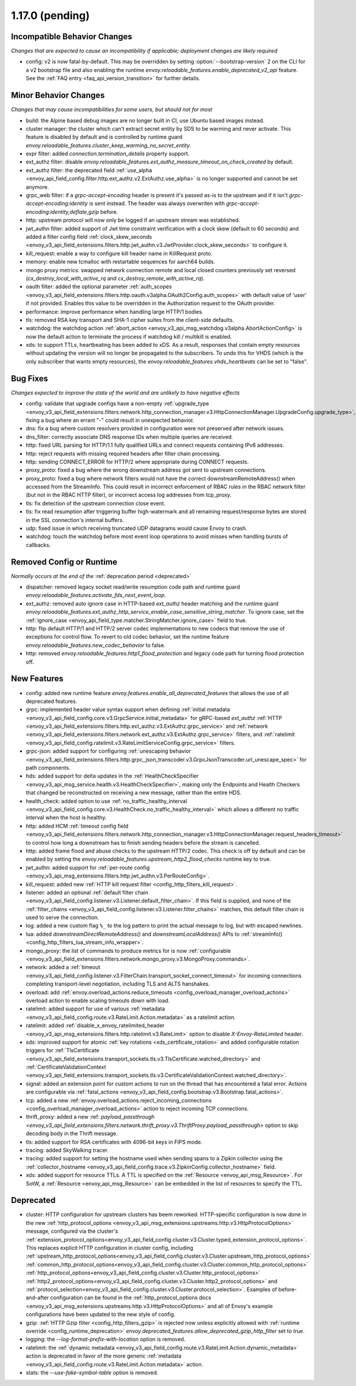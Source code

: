 1.17.0 (pending)
================

Incompatible Behavior Changes
-----------------------------
*Changes that are expected to cause an incompatibility if applicable; deployment changes are likely required*

* config: v2 is now fatal-by-default. This may be overridden by setting :option:`--bootstrap-version` 2 on the CLI for a v2 bootstrap file and also enabling the runtime `envoy.reloadable_features.enable_deprecated_v2_api` feature. See
  the :ref:`FAQ entry <faq_api_version_transition>` for further details.

Minor Behavior Changes
----------------------
*Changes that may cause incompatibilities for some users, but should not for most*

* build: the Alpine based debug images are no longer built in CI, use Ubuntu based images instead.
* cluster manager: the cluster which can't extract secret entity by SDS to be warming and never activate. This feature is disabled by default and is controlled by runtime guard `envoy.reloadable_features.cluster_keep_warming_no_secret_entity`.
* expr filter: added `connection.termination_details` property support.
* ext_authz filter: disable `envoy.reloadable_features.ext_authz_measure_timeout_on_check_created` by default.
* ext_authz filter: the deprecated field :ref:`use_alpha <envoy_api_field_config.filter.http.ext_authz.v2.ExtAuthz.use_alpha>` is no longer supported and cannot be set anymore.
* grpc_web filter: if a `grpc-accept-encoding` header is present it's passed as-is to the upstream and if it isn't `grpc-accept-encoding:identity` is sent instead. The header was always overwriten with `grpc-accept-encoding:identity,deflate,gzip` before.
* http: upstream protocol will now only be logged if an upstream stream was established.
* jwt_authn filter: added support of Jwt time constraint verification with a clock skew (default to 60 seconds) and added a filter config field :ref:`clock_skew_seconds <envoy_v3_api_field_extensions.filters.http.jwt_authn.v3.JwtProvider.clock_skew_seconds>` to configure it.
* kill_request: enable a way to configure kill header name in KillRequest proto.
* memory: enable new tcmalloc with restartable sequences for aarch64 builds.
* mongo proxy metrics: swapped network connection remote and local closed counters previously set reversed (`cx_destroy_local_with_active_rq` and `cx_destroy_remote_with_active_rq`).
* oauth filter: added the optional parameter :ref:`auth_scopes <envoy_v3_api_field_extensions.filters.http.oauth.v3alpha.OAuth2Config.auth_scopes>` with default value of 'user' if not provided. Enables this value to be overridden in the Authorization request to the OAuth provider.
* performance: improve performance when handling large HTTP/1 bodies.
* tls: removed RSA key transport and SHA-1 cipher suites from the client-side defaults.
* watchdog: the watchdog action :ref:`abort_action <envoy_v3_api_msg_watchdog.v3alpha.AbortActionConfig>` is now the default action to terminate the process if watchdog kill / multikill is enabled.
* xds: to support TTLs, heartbeating has been added to xDS. As a result, responses that contain empty resources without updating the version will no longer be propagated to the
  subscribers. To undo this for VHDS (which is the only subscriber that wants empty resources), the `envoy.reloadable_features.vhds_heartbeats` can be set to "false".

Bug Fixes
---------
*Changes expected to improve the state of the world and are unlikely to have negative effects*

* config: validate that upgrade configs have a non-empty :ref:`upgrade_type <envoy_v3_api_field_extensions.filters.network.http_connection_manager.v3.HttpConnectionManager.UpgradeConfig.upgrade_type>`, fixing a bug where an errant "-" could result in unexpected behavior.
* dns: fix a bug where custom resolvers provided in configuration were not preserved after network issues.
* dns_filter: correctly associate DNS response IDs when multiple queries are received.
* http: fixed URL parsing for HTTP/1.1 fully qualified URLs and connect requests containing IPv6 addresses.
* http: reject requests with missing required headers after filter chain processing.
* http: sending CONNECT_ERROR for HTTP/2 where appropriate during CONNECT requests.
* proxy_proto: fixed a bug where the wrong downstream address got sent to upstream connections.
* proxy_proto: fixed a bug where network filters would not have the correct downstreamRemoteAddress() when accessed from the StreamInfo. This could result in incorrect enforcement of RBAC rules in the RBAC network filter (but not in the RBAC HTTP filter), or incorrect access log addresses from tcp_proxy.
* tls: fix detection of the upstream connection close event.
* tls: fix read resumption after triggering buffer high-watermark and all remaining request/response bytes are stored in the SSL connection's internal buffers.
* udp: fixed issue in which receiving truncated UDP datagrams would cause Envoy to crash.
* watchdog: touch the watchdog before most event loop operations to avoid misses when handling bursts of callbacks.

Removed Config or Runtime
-------------------------
*Normally occurs at the end of the* :ref:`deprecation period <deprecated>`

* dispatcher: removed legacy socket read/write resumption code path and runtime guard `envoy.reloadable_features.activate_fds_next_event_loop`.
* ext_authz: removed auto ignore case in HTTP-based `ext_authz` header matching and the runtime guard `envoy.reloadable_features.ext_authz_http_service_enable_case_sensitive_string_matcher`. To ignore case, set the :ref:`ignore_case <envoy_api_field_type.matcher.StringMatcher.ignore_case>` field to true.
* http: flip default HTTP/1 and HTTP/2 server codec implementations to new codecs that remove the use of exceptions for control flow. To revert to old codec behavior, set the runtime feature `envoy.reloadable_features.new_codec_behavior` to false.
* http: removed `envoy.reloadable_features.http1_flood_protection` and legacy code path for turning flood protection off.

New Features
------------
* config: added new runtime feature `envoy.features.enable_all_deprecated_features` that allows the use of all deprecated features.
* grpc: implemented header value syntax support when defining :ref:`initial metadata <envoy_v3_api_field_config.core.v3.GrpcService.initial_metadata>` for gRPC-based `ext_authz` :ref:`HTTP <envoy_v3_api_field_extensions.filters.http.ext_authz.v3.ExtAuthz.grpc_service>` and :ref:`network <envoy_v3_api_field_extensions.filters.network.ext_authz.v3.ExtAuthz.grpc_service>` filters, and :ref:`ratelimit <envoy_v3_api_field_config.ratelimit.v3.RateLimitServiceConfig.grpc_service>` filters.
* grpc-json: added support for configuring :ref:`unescaping behavior <envoy_v3_api_field_extensions.filters.http.grpc_json_transcoder.v3.GrpcJsonTranscoder.url_unescape_spec>` for path components.
* hds: added support for delta updates in the :ref:`HealthCheckSpecifier <envoy_v3_api_msg_service.health.v3.HealthCheckSpecifier>`, making only the Endpoints and Health Checkers that changed be reconstructed on receiving a new message, rather than the entire HDS.
* health_check: added option to use :ref:`no_traffic_healthy_interval <envoy_v3_api_field_config.core.v3.HealthCheck.no_traffic_healthy_interval>` which allows a different no traffic interval when the host is healthy.
* http: added HCM :ref:`timeout config field <envoy_v3_api_field_extensions.filters.network.http_connection_manager.v3.HttpConnectionManager.request_headers_timeout>` to control how long a downstream has to finish sending headers before the stream is cancelled.
* http: added frame flood and abuse checks to the upstream HTTP/2 codec. This check is off by default and can be enabled by setting the `envoy.reloadable_features.upstream_http2_flood_checks` runtime key to true.
* jwt_authn: added support for :ref:`per-route config <envoy_v3_api_msg_extensions.filters.http.jwt_authn.v3.PerRouteConfig>`.
* kill_request: added new :ref:`HTTP kill request filter <config_http_filters_kill_request>`.
* listener: added an optional :ref:`default filter chain <envoy_v3_api_field_config.listener.v3.Listener.default_filter_chain>`. If this field is supplied, and none of the :ref:`filter_chains <envoy_v3_api_field_config.listener.v3.Listener.filter_chains>` matches, this default filter chain is used to serve the connection.
* log: added a new custom flag ``%_`` to the log pattern to print the actual message to log, but with escaped newlines.
* lua: added `downstreamDirectRemoteAddress()` and `downstreamLocalAddress()` APIs to :ref:`streamInfo() <config_http_filters_lua_stream_info_wrapper>`.
* mongo_proxy: the list of commands to produce metrics for is now :ref:`configurable <envoy_v3_api_field_extensions.filters.network.mongo_proxy.v3.MongoProxy.commands>`.
* network: added a :ref:`timeout <envoy_v3_api_field_config.listener.v3.FilterChain.transport_socket_connect_timeout>` for incoming connections completing transport-level negotiation, including TLS and ALTS hanshakes.
* overload: add :ref:`envoy.overload_actions.reduce_timeouts <config_overload_manager_overload_actions>` overload action to enable scaling timeouts down with load.
* ratelimit: added support for use of various :ref:`metadata <envoy_v3_api_field_config.route.v3.RateLimit.Action.metadata>` as a ratelimit action.
* ratelimit: added :ref:`disable_x_envoy_ratelimited_header <envoy_v3_api_msg_extensions.filters.http.ratelimit.v3.RateLimit>` option to disable `X-Envoy-RateLimited` header.
* sds: improved support for atomic :ref:`key rotations <xds_certificate_rotation>` and added configurable rotation triggers for
  :ref:`TlsCertificate <envoy_v3_api_field_extensions.transport_sockets.tls.v3.TlsCertificate.watched_directory>` and
  :ref:`CertificateValidationContext <envoy_v3_api_field_extensions.transport_sockets.tls.v3.CertificateValidationContext.watched_directory>`.
* signal: added an extension point for custom actions to run on the thread that has encountered a fatal error. Actions are configurable via :ref:`fatal_actions <envoy_v3_api_field_config.bootstrap.v3.Bootstrap.fatal_actions>`.
* tcp: added a new :ref:`envoy.overload_actions.reject_incoming_connections <config_overload_manager_overload_actions>` action to reject incoming TCP connections.
* thrift_proxy: added a new :ref: `payload_passthrough <envoy_v3_api_field_extensions.filters.network.thrift_proxy.v3.ThriftProxy.payload_passthrough>` option to skip decoding body in the Thrift message.
* tls: added support for RSA certificates with 4096-bit keys in FIPS mode.
* tracing: added SkyWalking tracer.
* tracing: added support for setting the hostname used when sending spans to a Zipkin collector using the :ref:`collector_hostname <envoy_v3_api_field_config.trace.v3.ZipkinConfig.collector_hostname>` field.
* xds: added support for resource TTLs. A TTL is specified on the :ref:`Resource <envoy_api_msg_Resource>`. For SotW, a :ref:`Resource <envoy_api_msg_Resource>` can be embedded
  in the list of resources to specify the TTL.

Deprecated
----------
* cluster: HTTP configuration for upstream clusters has beem reworked. HTTP-specific configuration is now done in the new :ref:`http_protocol_options <envoy_v3_api_msg_extensions.upstreams.http.v3.HttpProtocolOptions>` message, configured via the cluster's :ref:`extension_protocol_options<envoy_v3_api_field_config.cluster.v3.Cluster.typed_extension_protocol_options>`. This replaces explicit HTTP configuration in cluster config, including :ref:`upstream_http_protocol_options<envoy_v3_api_field_config.cluster.v3.Cluster.upstream_http_protocol_options>` :ref:`common_http_protocol_options<envoy_v3_api_field_config.cluster.v3.Cluster.common_http_protocol_options>` :ref:`http_protocol_options<envoy_v3_api_field_config.cluster.v3.Cluster.http_protocol_options>` :ref:`http2_protocol_options<envoy_v3_api_field_config.cluster.v3.Cluster.http2_protocol_options>` and :ref:`protocol_selection<envoy_v3_api_field_config.cluster.v3.Cluster.protocol_selection>`. Examples of before-and-after configuration can be found in the :ref:`http_protocol_options docs <envoy_v3_api_msg_extensions.upstreams.http.v3.HttpProtocolOptions>` and all of Envoy's example configurations have been updated to the new style of config.
* gzip: :ref:`HTTP Gzip filter <config_http_filters_gzip>` is rejected now unless explicitly allowed with :ref:`runtime override <config_runtime_deprecation>` `envoy.deprecated_features.allow_deprecated_gzip_http_filter` set to `true`.
* logging: the `--log-format-prefix-with-location` option is removed.
* ratelimit: the :ref:`dynamic metadata <envoy_v3_api_field_config.route.v3.RateLimit.Action.dynamic_metadata>` action is deprecated in favor of the more generic :ref:`metadata <envoy_v3_api_field_config.route.v3.RateLimit.Action.metadata>` action.
* stats: the `--use-fake-symbol-table` option is removed.
